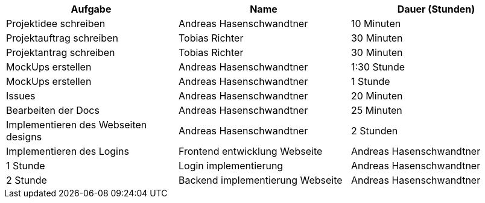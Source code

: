 |===
|Aufgabe | Name |Dauer (Stunden)

| Projektidee schreiben
| Andreas Hasenschwandtner
| 10 Minuten

| Projektauftrag schreiben
| Tobias Richter
| 30 Minuten

| Projektantrag schreiben
| Tobias Richter
| 30 Minuten

| MockUps erstellen
| Andreas Hasenschwandtner
| 1:30 Stunde

| MockUps erstellen
| Andreas Hasenschwandtner
| 1 Stunde

| Issues
| Andreas Hasenschwandtner
| 20 Minuten

| Bearbeiten der Docs
| Andreas Hasenschwandtner
| 25 Minuten

| Implementieren des Webseiten designs
| Andreas Hasenschwandtner
| 2 Stunden

| Implementieren des Logins
| Frontend entwicklung Webseite
| Andreas Hasenschwandtner
| 1 Stunde

| Login implementierung
| Andreas Hasenschwandtner
| 2 Stunde

| Backend implementierung Webseite
| Andreas Hasenschwandtner
| 1 Stunde

|===
